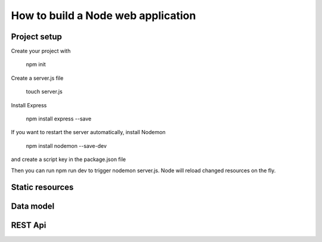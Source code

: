 How to build a Node web application
########

Project setup
*****
Create your project with 

  npm init

Create a server.js file

  touch server.js
 
Install Express
  
  npm install express --save
  
If you want to restart the server automatically, install Nodemon

  npm install nodemon --save-dev
  
and create a script key in the package.json file
  .. code-block:: ini
    {
    // ...
    "scripts": {
      "dev": "nodemon server.js"
      }
    // ...
    }
  
Then you can run npm run dev to trigger nodemon server.js. Node will reload changed resources on the fly.

Static resources
*****

Data model
*****

REST Api
*****
